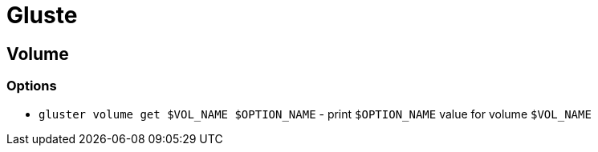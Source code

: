 = Gluste

== Volume

=== Options

* `gluster volume get $VOL_NAME $OPTION_NAME` - print `$OPTION_NAME` value for volume `$VOL_NAME`
